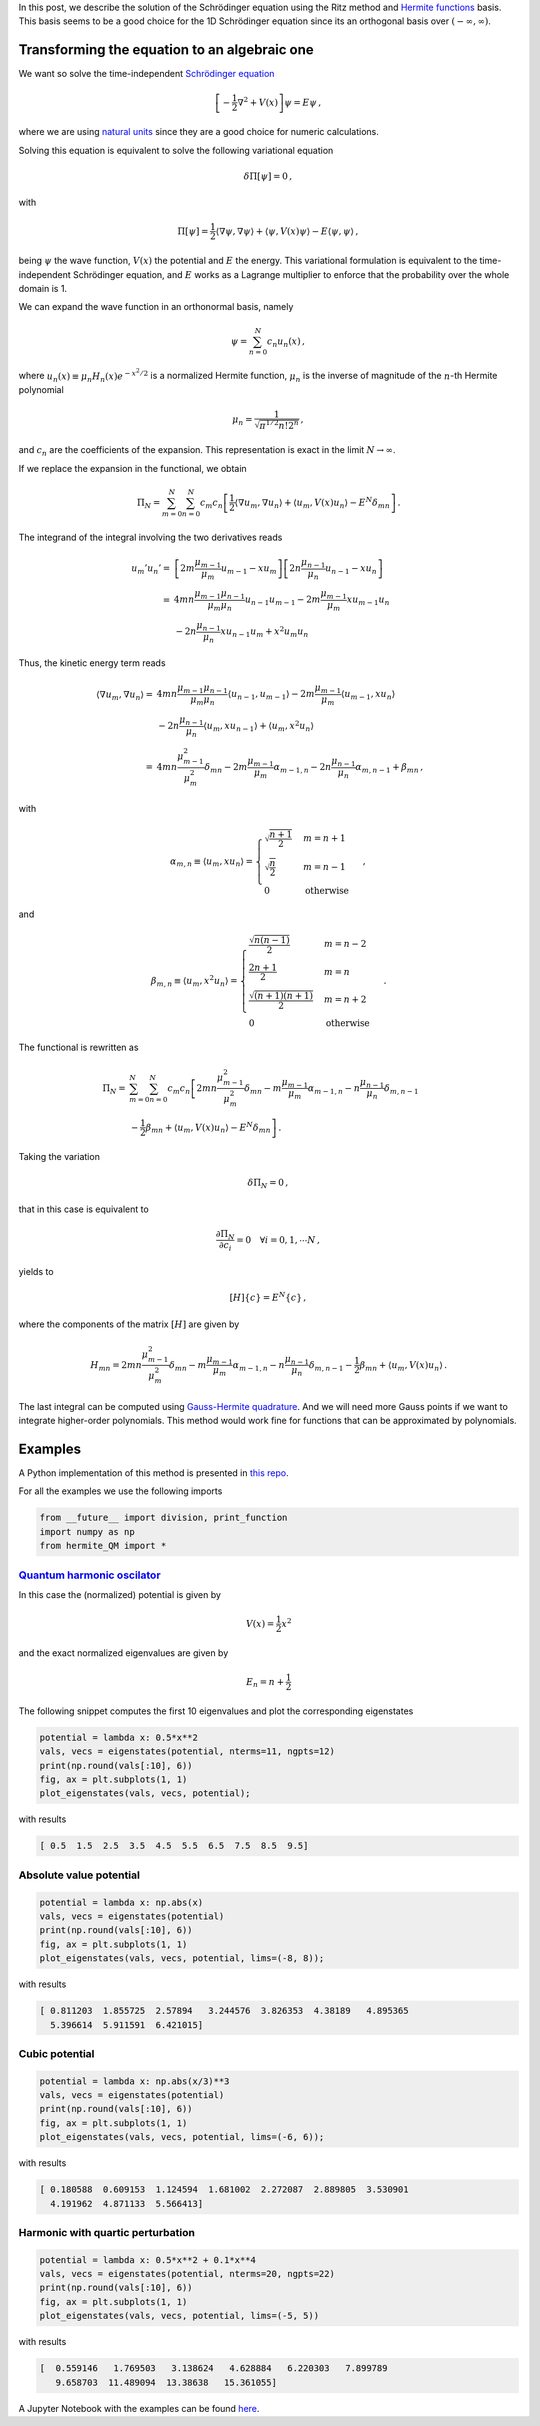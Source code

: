 .. title: Solution of the Schrödinger equation using Ritz method
.. slug: hermite_ritz_qm
.. date: 2017-07-11 19:04:57 UTC-05:00
.. tags: variational methods, finite element method, Hermite polynomials, quantum mechanics
.. category: Scientific Computing
.. type: text
.. has_math: yes

In this post, we describe the solution of the Schrödinger equation
using the Ritz method and
`Hermite functions <https://en.wikipedia.org/wiki/Hermite_polynomials#Hermite_functions>`_
basis. This basis seems to be a good choice for the 1D Schrödinger equation
since its an orthogonal basis over :math:`(-\infty, \infty)`.

Transforming the equation to an algebraic one
=============================================

We want so solve the time-independent
`Schrödinger equation <https://en.wikipedia.org/wiki/Schr%C3%B6dinger_equation>`_

.. math::

    \left[-\frac{1}{2}\nabla^2 + V(x)\right] \psi = E\psi\, ,

where we are using
`natural units <https://en.wikipedia.org/wiki/Natural_units>`_
since they are a good choice for numeric calculations.

Solving this equation is equivalent to solve the following
variational equation

.. math::

    \delta \Pi[\psi] = 0\, ,

with

.. math::

   \Pi[\psi] = \frac{1}{2} \langle \nabla \psi, \nabla\psi\rangle +
                 \langle \psi, V(x) \psi\rangle -
                  E\langle \psi, \psi\rangle \, ,

being :math:`\psi` the wave function, :math:`V(x)` the potential and
:math:`E` the energy. This variational formulation is equivalent to the
time-independent Schrödinger equation, and :math:`E` works as a Lagrange
multiplier to enforce that the probability over the whole domain is 1.


We can expand the wave function in an orthonormal basis, namely

.. math:: \psi = \sum_{n=0}^N c_n u_n(x)\, ,

where :math:`u_n(x) \equiv \mu_n H_n(x) e^{-x^2/2}` is a normalized
Hermite function, :math:`\mu_n` is the inverse of magnitude of the
:math:`n`-th Hermite polynomial

.. math:: \mu_n = \frac{1}{\sqrt{\pi^{1/2} n! 2^n}}\, ,

and :math:`c_n` are the coefficients of the expansion. This
representation is exact in the limit :math:`N \rightarrow \infty`.

If we replace the expansion in the functional, we obtain

.. math::

   \Pi_N = \sum_{m=0}^N\sum_{n=0}^N c_m c_n\left[
             \frac{1}{2} \langle \nabla u_m, \nabla u_n\rangle +
             \langle u_m, V(x) u_n\rangle -
             E^N \delta_{mn}\right]\, .

The integrand of the integral involving the two derivatives reads

.. math::

   u_m' u_n' =& \left[2m \frac{\mu_{m-1}}{\mu_m}u_{m-1} - x u_m\right]
               \left[2n \frac{\mu_{n-1}}{\mu_n}u_{n-1} - x u_n\right]\\
             =& 4mn\frac{\mu_{m-1} \mu_{n-1}}{\mu_m \mu_n} u_{n-1} u_{m-1}
              - 2m\frac{\mu_{m-1}}{\mu_{m}}x u_{m-1} u_n\\
              &- 2n\frac{\mu_{n-1}}{\mu_{n}}x u_{n-1} u_m + x^2 u_m u_n


Thus, the kinetic energy term reads

.. math::

   \langle \nabla u_m, \nabla u_n \rangle =&
       4mn\frac{\mu_{m-1} \mu_{n-1}}{\mu_m \mu_n} \langle u_{n-1}, u_{m-1}\rangle
       - 2m\frac{\mu_{m-1}}{\mu_{m}} \langle u_{m-1}, x u_n\rangle\\
       &- 2n\frac{\mu_{n-1}}{\mu_{n}} \langle u_{m}, x u_{n - 1}\rangle
        + \langle u_m, x^2 u_n\rangle\\
       =& 4mn \frac{\mu_{m-1}^2}{\mu_m^2}\delta_{mn} -
         2m \frac{\mu_{m-1}}{\mu_m} \alpha_{m-1, n} -
         2n \frac{\mu_{n-1}}{\mu_n} \alpha_{m, n-1} + \beta_{mn} \, ,


with

.. math::

   \alpha_{m,n} \equiv \langle u_{m}, x u_n\rangle = \begin{cases}
   \sqrt{\frac{n + 1}{2}} & m=n +1\\
   \sqrt{\frac{n}{2}} & m=n - 1\\
   0 & \text{otherwise}\end{cases}\, ,

and

.. math::

   \beta_{m,n} \equiv \langle u_{m}, x^2 u_n\rangle = \begin{cases}
   \frac{\sqrt{n(n-1)}}{2} & m = n - 2\\
   \frac{2n + 1}{2} & m = n \\
   \frac{\sqrt{(n+1)(n+1)}}{2} & m = n + 2 \\
   0 & \text{otherwise}\end{cases}\, .

The functional is rewritten as

.. math::

   \Pi_N =& \sum_{m=0}^N \sum_{n=0}^N c_m c_n
     \left[2mn \frac{\mu^2_{m-1}}{\mu^2_m}\delta_{mn}
     - m\frac{\mu_{m-1}}{\mu_m}\alpha_{m - 1, n}
     - n\frac{\mu_{n-1}}{\mu_n}\delta_{m, n-1} \right.\nonumber \\
     &\left. - \frac{1}{2}\beta_{mn} + \langle u_m, V(x) u_n\rangle
     - E^N \delta_{mn}\right] \, .

Taking the variation

.. math:: \delta \Pi_N = 0\, ,

that in this case is equivalent to

.. math::

    \frac{\partial \Pi_N}{\partial c_i} = 0\quad \forall i=0, 1, \cdots N\, ,

yields to

.. math:: [H]\lbrace c\rbrace = E^N\lbrace c\rbrace \, ,

where the components of the matrix :math:`[H]` are given by

.. math::

   H_{mn} = 2mn \frac{\mu^2_{m-1}}{\mu^2_m}\delta_{mn}
     - m\frac{\mu_{m-1}}{\mu_m}\alpha_{m - 1, n}
     - n\frac{\mu_{n-1}}{\mu_n}\delta_{m, n-1}
     - \frac{1}{2}\beta_{mn} + \langle u_m, V(x) u_n\rangle\, .

The last integral can be computed using
`Gauss-Hermite quadrature <https://en.wikipedia.org/wiki/Gauss%E2%80%93Hermite_quadrature>`_.
And we will need more Gauss points if we want to integrate higher-order
polynomials. This method would work fine for functions that can be
approximated by polynomials.

Examples
========
A Python implementation of this method is presented in
`this repo <https://github.com/nicoguaro/FEM_resources/blob/master/quantum_mechanics/hermite_QM.py>`_.

For all the examples we use the following imports

.. code:: ipython

    from __future__ import division, print_function
    import numpy as np
    from hermite_QM import *

`Quantum harmonic oscilator <https://en.wikipedia.org/wiki/Quantum_harmonic_oscillator>`_
-----------------------------------------------------------------------------------------
In this case the (normalized) potential is given by

.. math:: V(x) = \frac{1}{2} x^2

and the exact normalized eigenvalues are given by

.. math:: E_n = n + \frac{1}{2}

The following snippet computes the first 10 eigenvalues and plot
the corresponding eigenstates

.. code:: ipython

    potential = lambda x: 0.5*x**2
    vals, vecs = eigenstates(potential, nterms=11, ngpts=12)
    print(np.round(vals[:10], 6))
    fig, ax = plt.subplots(1, 1)
    plot_eigenstates(vals, vecs, potential);

with results

.. code::

    [ 0.5  1.5  2.5  3.5  4.5  5.5  6.5  7.5  8.5  9.5]

.. image:: /images/hermite_ritz_harmonic.svg

Absolute value potential
------------------------

.. code:: ipython

    potential = lambda x: np.abs(x)
    vals, vecs = eigenstates(potential)
    print(np.round(vals[:10], 6))
    fig, ax = plt.subplots(1, 1)
    plot_eigenstates(vals, vecs, potential, lims=(-8, 8));

with results

.. code::

    [ 0.811203  1.855725  2.57894   3.244576  3.826353  4.38189   4.895365
      5.396614  5.911591  6.421015]

.. image:: /images/hermite_ritz_abs.svg

Cubic potential
---------------

.. code:: ipython

    potential = lambda x: np.abs(x/3)**3
    vals, vecs = eigenstates(potential)
    print(np.round(vals[:10], 6))
    fig, ax = plt.subplots(1, 1)
    plot_eigenstates(vals, vecs, potential, lims=(-6, 6));

with results

.. code::

    [ 0.180588  0.609153  1.124594  1.681002  2.272087  2.889805  3.530901
      4.191962  4.871133  5.566413]

.. image:: /images/hermite_ritz_cubic.svg


Harmonic with quartic perturbation
----------------------------------

.. code:: ipython

    potential = lambda x: 0.5*x**2 + 0.1*x**4
    vals, vecs = eigenstates(potential, nterms=20, ngpts=22)
    print(np.round(vals[:10], 6))
    fig, ax = plt.subplots(1, 1)
    plot_eigenstates(vals, vecs, potential, lims=(-5, 5))

with results

.. code::

    [  0.559146   1.769503   3.138624   4.628884   6.220303   7.899789
       9.658703  11.489094  13.38638   15.361055]

.. image:: /images/hermite_ritz_pert_harm.svg

A Jupyter Notebook with the examples can be found
`here <https://github.com/nicoguaro/FEM_resources/blob/master/quantum_mechanics/Ritz_Hermite_QM.ipynb>`_.
